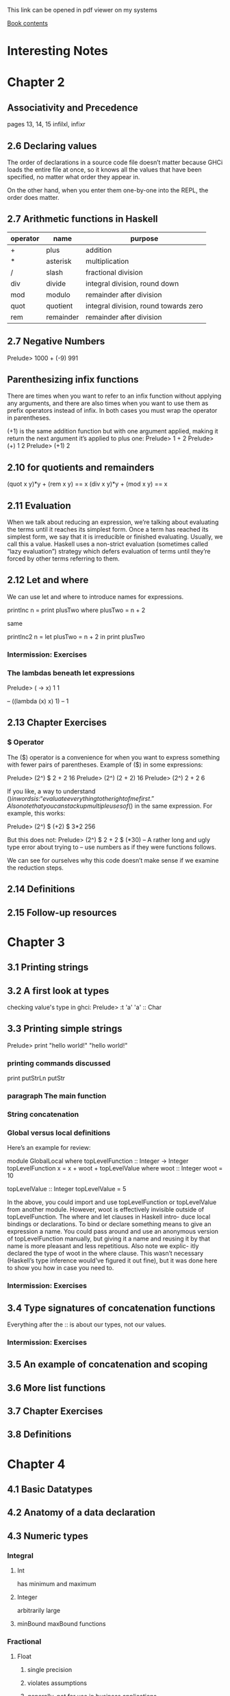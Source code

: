 This link can be opened in pdf viewer on my systems

[[pdf:/home/jacek/Documents/Manuals/Haskell/haskell-programming-0.12.0-screen.pdf#3][Book contents]]


* Interesting Notes

* Chapter 2
** Associativity and Precedence
pages 13, 14, 15
infilxl, infixr

** 2.6 Declaring values
The order of declarations in a source code file doesn’t matter because GHCi
loads the entire file at once, so it knows all the values that have been
specified, no matter what order they appear in.

On the other hand, when
you enter them one-by-one into the REPL, the order does matter.

** 2.7 Arithmetic functions in Haskell

| operator | name      | purpose                               |
|----------+-----------+---------------------------------------|
| +        | plus      | addition                              |
| *        | asterisk  | multiplication                        |
| /        | slash     | fractional division                   |
| div      | divide    | integral division, round down         |
| mod      | modulo    | remainder after division              |
| quot     | quotient  | integral division, round towards zero |
| rem      | remainder | remainder after division              |

** 2.7 Negative Numbers
Prelude> 1000 + (-9)
991

** Parenthesizing infix functions
There are times when you want to refer to an infix function without applying
any arguments, and there are also times when you want to use them as
prefix operators instead of infix. In both cases you must wrap the operator
in parentheses.

(+1) is the same addition function but with one argument applied, making
it return the next argument it’s applied to plus one:
Prelude> 1 + 2
Prelude> (+) 1 2
Prelude> (+1) 2

** 2.10 for quotients and remainders
(quot x y)*y + (rem x y) == x
(div x y)*y + (mod x y) == x

** 2.11 Evaluation
When we talk about reducing an expression, we’re talking about evaluating
the terms until it reaches its simplest form. Once a term has reached its
simplest form, we say that it is irreducible or finished evaluating. Usually,
we call this a value. Haskell uses a non-strict evaluation (sometimes called
“lazy evaluation”) strategy which defers evaluation of terms until they’re
forced by other terms referring to them.

** 2.12 Let and where
We can use let and where to introduce names for expressions.

printInc n = print plusTwo
where plusTwo = n + 2

same

printInc2 n = let plusTwo = n + 2
in print plusTwo

*** Intermission: Exercises

*** The lambdas beneath let expressions
Prelude> (\x -> x) 1
1

-- ((lambda (x) x) 1)
-- 1

** 2.13 Chapter Exercises
*** $ Operator
The ($) operator
is a convenience for when you want to express something with fewer pairs
of parentheses.
Example of ($) in some expressions:

Prelude> (2^) $ 2 + 2
16
Prelude> (2^) (2 + 2)
16
Prelude> (2^) 2 + 2
6

If you like, a way to understand ($) in words is: “evaluate everything to
the right of me first.”
Also note that you can stack up multiple uses of ($) in the same expression.
For example, this works:

Prelude> (2^) $ (+2) $ 3*2
256

But this does not:
Prelude> (2^) $ 2 + 2 $ (*30)
-- A rather long and ugly type error about trying to
-- use numbers as if they were functions follows.

We can see for ourselves why this code doesn’t make sense if we examine
the reduction steps.

** 2.14 Definitions
** 2.15 Follow-up resources


* Chapter 3
** 3.1 Printing strings
** 3.2 A first look at types


checking value's type in ghci:
Prelude> :t 'a'
'a' :: Char

** 3.3 Printing simple strings

Prelude> print "hello world!"
"hello world!"

*** printing commands discussed
print
putStrLn
putStr

*** paragraph The main function
*** String concatenation
*** Global versus local definitions
Here’s an example for review:

module GlobalLocal where
topLevelFunction :: Integer -> Integer
topLevelFunction x = x + woot + topLevelValue
where woot :: Integer
woot = 10

topLevelValue :: Integer
topLevelValue = 5

In the above, you could import and use topLevelFunction or
topLevelValue from another module. However, woot is effectively invisible
outside of topLevelFunction. The where and let clauses in Haskell intro-
duce local bindings or declarations. To bind or declare something means to
give an expression a name. You could pass around and use an anonymous
version of topLevelFunction manually, but giving it a name and reusing
it by that name is more pleasant and less repetitious. Also note we explic-
itly declared the type of woot in the where clause. This wasn’t necessary
(Haskell’s type inference would’ve figured it out fine), but it was done here
to show you how in case you need to.

*** Intermission: Exercises

** 3.4 Type signatures of concatenation functions
Everything after the :: is about our types, not our values.
*** Intermission: Exercises
** 3.5 An example of concatenation and scoping
** 3.6 More list functions
** 3.7 Chapter Exercises
** 3.8 Definitions

* Chapter 4
** 4.1 Basic Datatypes
** 4.2 Anatomy of a data declaration
** 4.3 Numeric types

*** Integral
**** Int
has minimum and maximum
**** Integer
arbitrarily large

**** minBound maxBound functions
*** Fractional
**** Float
***** single precision
***** violates assumptions
***** generally, not for use in business applications

**** Double
***** twice as many bits as Float

**** Rational
***** arbitrarily precise
***** not as efficient as Scientific

**** Scientific
***** space efficient
***** almost arbitrary precision
***** exponent as Int
****** potential, though unlikely maximum limit

*** all are instances of typeclass Num
*** typeclasses add functionality to types
**** Num tepeclass provides + - * and other operators
**** any type that is instance of Num can be used with those operators
*** typeclass constraint =>
**** (/) :: Fractional a => a -> a -> a
**** The notation Fractional a => denotes a typeclass constraint
This type information is telling us that whatever type of number a turns
out to be, it must be a type that has an instance of the Fractional typeclass.

So (+) and other functions
from the Num typeclass can be used with Fractional numbers, but functions
from the Fractional typeclass cannot be used with all instances of Num


** 4.4 Comparing values

** 4.5 Tuples

** 4.6 Lists

** 4.7 Exercises
*** exercises 2 and 3 on page 143 do not make sense
made sense on page 149
** 4.8 Definitions
** 4.9 Answers
* Chapter 5
** 5.1 Types
** 5.2 What are types
** 5.3 Querying and Reading Types
** 5.4 Typeclass-constrained variables
** 5.5 Currying
*** my Haskell clarification notes

-- p161

As stated earlier, arguments (plural) is a shorthand for the truth in Haskell.
All functions in Haskell take one argument and return one result.

-- p162

(+) :: Num a => a -> a -> a
      /    1   /   2   / 3 /

1. Typeclass constraint saying that a must have an instance of Num.

2. The boundaries of 2 demarcate what you might call the two “arguments” to
the function (+), but really, all functions in Haskell take one argument and
return one result.

This is because functions in Haskell are nested like
Matryoshka dolls in order to accept “multiple” arguments. The nesting is more
apparent when one realizes that (->) is the type constructor for functions and
that a -> a -> a represents successive function applications, each taking one
argument and returning one result. The difference is that the function at the
outermost layer is actually returning another function that accepts the next
argument. This is called currying.

3. The result type for this function.

-- p163

You can nest more lambdas than two, of course, but the process
is the same: one argument, one result, even though that result may be a
function awaiting application to another argument.

--

Let’s kick around currying a bit to see what it does for us:

addStuff :: Integer -> Integer -> Integer
addStuff a b = a + b + 5

So, addStuff appears to take two Integer arguments and return an Integer
result. But after loading that in GHCi we see that it is taking one argument
and returning a function that takes one argument and returns one result:

-- p 164

The ability to apply only some of a function’s arguments is described as
partial application. This lets us reuse addStuff and create a new function
from it with one of the arguments applied.

When one considers that (->) is a type constructor and associates to the
right, this becomes more clear.

addStuff :: Integer -> Integer -> Integer
-- but with explicit parenthesization
addStuff :: Integer -> (Integer -> Integer)

The way you can read the explicitly parenthesized type for addStuff is, “I
take an Integer argument and return a function that takes an Integer and
returns an Integer”. You saw this in action when we partially applied the
addStuff function above.

*** Binding variables to types

-- p164
Let’s next look at an example of the effect that binding arguments has on
types. We will declare a function with a number of arguments that share
the same type, but don’t get used:

-- p165
funcIgnoresArgs :: a -> a -> a -> String
funcIgnoresArgs x y z = "Blah"
Then we load this and apply the first argument in a few different ways to
see what happens:
Prelude> :t funcIgnoresArgs

--
The function a
-> a -> a -> String is only conceptually, but not actually one function.
Technically it’s 3 functions nested one inside another. We could read it as a
-> (a -> (a -> String)). One way to know how many function objects
there are is by their type constructors, and (->) is the type constructor for
functions.

Let’s run this same function through some drills to see what is
meant.
-- `undefined' can pretend to be any type
-- put differently, inhabits all types
Prelude> :t undefined
undefined :: t
Prelude> let u = undefined
Prelude> :t funcIgnoresArgs u
funcIgnoresArgs undefined :: a -> a -> String
Prelude> :t funcIgnoresArgs u u
funcIgnoresArgs u u :: a -> String
Prelude> :t funcIgnoresArgs u u u
funcIgnoresArgs u u u :: String
Prelude> funcIgnoresArgs u u u
"Blah"CHAPTER 5.

*** Manual currying and Uncurry
Haskell is curried by default, but you can uncurry functions. “Uncurrying”
means un-nesting the functions and replacing the two functions with a tuple
of two values (these would be the two values you want to use as arguments).

-- p168
examples on page 168

This means functions
that seem to accept multiple arguments such as with a -> a -> a -> a
are really higher-order functions: they yield more function values as each
argument is applied until there are no more (->) type constructors and it
terminates in a non-function value.

*** Intermission: Exercises

** 5.6 Polymorphism

*** Polymorphic constants
fromIntegral

** 5.7 Type inference
Haskell will infer the most generally applicable (polymorphic) type that
is still correct.

As you mature as a Haskell programmer, you’ll find this is principally useful
for when you’re still figuring out new code rather than for code that is “done”.
Once your program is “done,” you will certainly know the types of all the
functions, and it’s considered good practice to explicitly declare them.

*** Intermission: Exercises

** 5.8 Asserting types for declarations


-- normal code type declaration:
-- declaration of triple's type
triple :: Integer -> Integer
-- declaration of the function
triple x = x * 3

-- where type declaration:
It is possible, though uncommon, to declare types locally with let and
where clauses. Here’s an example of assigning a type within a where clause:
  triple x = tripleItYo x
    where tripleItYo :: Integer -> Integer
      tripleItYo y = y * 3

** 5.9 Chapter Exercises
** 5.10 Definitions
*Chapter 6 - Stuck
** 6.1 Typeclasses
Eq, Num, Ord, Enum, Show
** 6.2 What are typeclasses?
Typeclasses and types in Haskell are, in a sense, opposites. Where a declara-
tion of a type defines how that type in particular is created, a declaration of
a typeclass defines how a set of types are *consumed* or used in computations.

Simply put, typeclasses allow us to generalize over a set of types in order to
define and execute a standard set of features for those types. For example,
the ability to test values for equality is useful, and we’d want to be able to
use that function for data of various types. In fact, we can test any data
that has a type that implements the typeclass known as Eq for equality. We
do not need separate equality functions for each different type of data; as
long as our datatype implements, or instantiates, the Eq typeclass, we can
use the standard functions.
** 6.3 Back to Bool
** 6.4 Eq
** 6.5 Num
** 6.6 Type-defaulting typeclasses
Using the type assignment operator :: we can assign a more specific
type and circumvent the default to Double:
Prelude> 1 / 2 :: Float
0.5
Prelude> 1 / 2 :: Double
0.5
Prelude> 1 / 2 :: Rational
1 % 2

some gap

The “Expected type” and the “Actual type” don’t match, and the actual
type is more concrete than the expected type. Types can be made
more specific, but not more general or polymorphic.

** 6.7 Ord
** 6.8 Enum
** 6.9 Show
Show is a typeclass that provides for the creating of human-readable
string representations of structured data. GHCi uses Show to create
String values it can print in the terminal.

Show is not a serialization format. Serialization is how data is rendered
to a textual or binary format for persistence or communicating with
other computers over a network. An example of persistence would
be saving data to a file on disk. Show is not suitable for any of these
purposes; it’s expressly for human readability.

*** Printing and side effects

empty tuple result of IO action

there. The simplest way to think about the difference between a value
with a typical type like String and the same type but from IO such
as with IO String is that IO actions are formulas. When you have
a value of type IO String it’s more of a means of producing a String,
which may require performing side effects along the way before you
get your String value.

*** Working with Show

Prelude> data Mood = Blah deriving Show

*** Typeclass deriving

Typeclass instances we can magically derive are
Eq , Ord , Enum , Bounded , Read , and Show , though there are some con-
straints on deriving some of these. Deriving means you don’t have to
manually write instances of these typeclasses for each new datatype
you create. We’ll address this a bit more in the chapter on Algebraic
Datatypes.

** 6.10 Read

Read takes strings and turns them into things.
Like Show, it’s not a serialization format. So, what’s the problem? We
gave that dire warning against using Read earlier in the chapter, but
this doesn’t seem like a big deal, right?
The problem is in the String type. A String is a list, which could be
empty in some cases, or stretch on to infinity in other cases.

** 6.11 Instances are dispatched by type

We’ve said a few times, without explaining it, that typeclasses are
dispatched by type, but it’s an important thing to understand. Type-
classes are defined by the set of operations and values all instances will
provide. The typeclass instances are unique pairings of the typeclass
an instance is being defined for and the type it’s for.

** 6.12 Writing typeclass instances - Stuck

*** definition of trivial
with numbered explanation

Partial functions — not so strange danger
We need to take care to avoid partial functions in general in Haskell,
but this must be especially kept in mind when we have a type with
multiple “cases” such as DayOf Week.

Runtime Exception!!!

Well, that sucks. We definitely didn’t start learning Haskell because
we wanted stuff to blow up at runtime. So what gives?
The good news is there is something you can do to get more help
from GHC on this. If we turn all warnings on with the Wall flag in
our REPL or in our build configuration (such as with Cabal — more
on that later), then GHC will let us know when we’re not handling all cases


all warnings in REPL
Prelude> :set -Wall

*** Intermission: Exercises - Stuck

** 6.13 Gimme more operations
We’ll start by looking at some examples of times when we need to
change our types because they’re more general than our terms allow:

add :: a -> a -> a
add x y = x + y

If you load it up, you’ll get the following error:
No instance for (Num a) arising from a use of ‘+’
Possible fix:
add (Num a) to the context of
the type signature for add :: a -> a -> a

Why? Because our function can’t accept a
value of strictly any type. We need something that has an instance of
Num because the (+) function comes from Num:

add :: Num a => a -> a -> a
add x y = x + y

With the constraint added to the type, it works fine!

*** multiple constraints

Num doesn’t imply Ord. Given that, we have to add another
constraint which is what GHC told us to do:

addWeird :: (Ord a, Num a) => a -> a -> a
addWeird x y =
  if x > 1
  then x + y
  else x

Now this should typecheck

*** Ord implies Eq

*** Concrete types imply all the typeclasses they provide

** 6.14 Chapter Exercises

*** Does it typecheck?

*** Type-Kwon-Do

** 6.15 Chapter Definitions

** 6.16 Typeclass inheritance, partial

** 6.17 Follow-up resources

* Chapter 7
** 7.1 Make it func-y

** 7.2 Arguments and parameters

** 7.3 Anonymous functions
calling lambda with arguments in Prelude

correct
Prelude> (\x -> x * 3) 1
3

wrong - no brackets
Prelude> \x -> x * 3 1
error message goes here

** Intermission: Exercises

** 7.4 Pattern matching

*** Prelude entering several lines as one expression piece
Prelude> :
*Main | let isItTwo :: Integer -> Bool
*Main |   isItTwo 2 = True
*Main |   isItTwo _ = False
*Main | :}

*** Handling all the cases
**** overlapping cases
***** form most to least specific
***** problem with underscore case first
***** non exhaustive pattern
***** prelude set all warnings
Prelude> :set -Wall
*** Pattern matching against all constructors
*** Intermission: Exercises
** 7.5 Case expressions
*** Intermission: Exercises
** 7.6 Higher-order functions
*** Intermission: Exercises
** 7.7 Guards
*** Writing guard blocks
**** if-then-else version
#+BEGIN_SRC haskell
myAbs :: Integer -> Integer
myAbs x = if x < 0 then (-x) else x
#+END_SRC
**** guards block version
#+BEGIN_SRC haskell
myAbs :: Integer -> Integer
myAbs x
   | x < 0     = (-x)
   | otherwise = x
#+END_SRC
**** order of evaluation
Guards always evaluate sequentially, so your guards should be
ordered from the case that is most restrictive to the case that is least
restrictive.
**** otherwise
It is important to note
that GHCi cannot always tell you when you haven’t accounted for all
possible cases, and it can be very difficult to reason about it, so it is
wise to use otherwise in your final guard.

*** Intermission: Exercises

** 7.8 Function composition

*** type signature
Then with the addition of one set of parentheses:
#+BEGIN_SRC haskell
(.) :: (b -> c) -> (a -> b) -> (a -> c)
--        [1]         [2]         [3]
#+END_SRC
In English:
1. given a function b to c
2. given a function a to b
3. return a function a to c

*** description
(f . g) x = f (g x)

This composition operator, (.) , takes two functions here, named
f and g . The f function corresponds to the (b -> c) in the type
signature, while the g function corresponds to the (a -> b) . The g
function is applied to the (polymorphic) x argument. The result of
that application then passes to the f function as its argument. The f
function is in turn applied to that argument and evaluated to reach
the final result.

*** dollar $ operator
You may be wondering why we need the $ operator. You might re-
member way back when we talked about the precedence of various
operators that we said that operator has a lower precedence than
an ordinary function call (white space, usually). Ordinary function
application has a precedence of 10 (out of 10). The composition op-
erator has a precedence of 9. If we left white space as our function
application, this would be evaluated like this:

negate . sum [1, 2, 3, 4, 5]
-- equivalent bracket version, without dot notation for composition
negate (sum [1, 2, 3, 4, 5])
negate . 15

In other words, we’d be trying to pass a numeric value where our
composition operator needs a function. By using the $ we signal that
application to the arguments should happen after the functions are
already composed.

We can also parenthesize it instead of using the $ operator. In that
case, it looks like this:

Prelude> (negate . sum) [1, 2, 3, 4, 5]
-15

** 7.9 Pointfree style

*** explanation
Pointfree refers to a style of composing functions without specifying
their arguments.
** 7.10 Demonstrating composition
** 7.11 Chapter Exercises
** 7.12 Chapter Definitions
*** currying
f a b = a + b
-- is equivalent to
f = \a -> (\b -> a + b)
*** Bottom
*** Poitfree
** 7.13 Follow-up resources
* Chapter 8
** 8.1 Recursion
** 8.2 Factorial
*** Another way to look at recursion
*** Intermission: Exercise
** 8.3 Bottom
The two main varieties of bottom are
computations that failed with an error or
those that failed to terminate.

*** an example
Prelude> let x = x in x
 Exception: <<loo
Prelude>

Here GHCi detected that let x = x in x was never going to return
and short-circuited the never-ending computation. This is an example
of bottom because it was never going to return a result.

*** partial vs total
A partial function is one which does not handle all of its inputs. A
total function is one that does. How do we make our f into a total
function?
One way is with the use of the datatype Maybe .

** 8.4 Fibonacci numbers
** 8.5 Integral division from scratch
Here we used a common Haskell idiom called a go function. This
allows us to define a function via a where clause that can accept more
arguments than the top-level function dividedBy does. In this case,
the top-level function takes two arguments, num and denom , but we
need a third argument in order to keep track of how many times
we do the subtraction.
** 8.6 Chapter Exercises
*** Review currying
*** Recursion
*** Fixing dividedBy
*** McCarthy 91 function
** 8.7 Definitions
* Chapter 9
** 9.1 Lists
** 9.2 The list datatype
data [] a = [] | a : [a]
the colon ':' is an infix equivalent of (cons a [a])
** 9.3 Pattern matching on lists
We know we can pattern match on data constructors, and the data
constructors for lists are no exceptions. Here we match on the first
argument to the infix (:) constructor, ignoring the rest of the list,
and return that value:

Prelude> let myHead (x : _) = x
Prelude> :t myHead
myHead :: [t] -> t
Prelude> myHead [1, 2, 3]
1

We can do the opposite as well:
Prelude> let myTail (_ : xs) = xs
Prelude> :t myTail
myTail :: [t] -> [t]
Prelude> myTail [1, 2, 3]
[2,3]

We do need to be careful with functions like these. They have refutable patterns
and no fallback – if we try to pass them an empty list as an argument,
they can’t pattern match:

Prelude> myHead []
 Exception:
Non-exhaustive patterns in function myHead

*** Using Maybe

safeTail        :: [a] -> Maybe [a]
safeTail []     = Nothing
safeTail (x:[]) = Nothing
safeTail (_:xs) = Just xs

We’ve made the second base case safeTail (x:[]) = Nothing to reflect
the fact that if your list has only one value inside it, it doesn’t have a
tail – it only has a head.

** 9.4 List's syntactic sugar

Prelude> [ 1, 2, 3 ] ++ [ 4 ]
[1, 2, 3, 4]

is equivalent to un-sugared

Prelude> (1 : 2 : 3 : []) ++ 4 : []
[1,2,3,4]

** 9.5 Using ranges to construct lists

Prelude> [1..10]
[1,2,3,4,5,6,7,8,9,10]

equivalent to

Prelude> enumFromTo 1 10
[1,2,3,4,5,6,7,8,9,10]

or

Prelude> [1,3..10]
[1,3,5,7,9]

Prelude> enumFromThenTo 1 3 10
[1,3,5,7,9]


All of these functions require that the type being “ranged” have an
instance of the Enum typeclass

*** Exercise

** 9.6 Extracting portions of lists
*** Intermission: Exercises

** 9.7 List comprehensions

*** description
generate a new list
from a list or lists

*** origin
they come from set comprehensions in mathematics

*** example
?   1 2       3
[ x^2 | x <- [1..10]]
**** 1. the output function
that will apply to the members of the list
**** 2. pipe
separation of output and input
**** 3. generator list
a generator list [1..10] and a variable x that represents the elements that
will be drawn from the list.
*** Adding predicates
optional predicates can limit the elements drawn from the generator list
**** example
same like above example but this time we ignore odd numbers
[ x^2 | x <- [1..10], rem x 2 ==0 ]

*** multiple generators
[ x^y | x <- [1..5], y <- [2, 3] ]

*** multiple generators with predicate
[ x^y | x <- [1..5], y <- [2, 3], x^y < 200 ]

*** like a loop within loop
[(x,y) | x <- [1,2,3], y <- ['a', 'b']]
=> [(1,'a'),(1,'b'),(2,'a'),(2,'b'),(3,'a'),(3,'b')]

*** Intermission: Exercises
*** List comprehensions with  Strings
**** elements
** 9.8 Spines and non-strict evaluation
*** problem
The problem with the 1 : (2 : (3 : [])) representation we used
earlier is that it makes it seem like the value 1 exists “before” the cons
(:) cell that contains it, but actually, the cons cells contain the values.
*** explanation
Because of this and the way non-strict evaluation works, you can
evaluate cons cells independently of what they contain. It is possible
to evaluate just the spine of the list without evaluating individual
values. It is also possible to evaluate only part of the spine of a list and
not the rest of it.
*** sprint
quirks on page 309
*** mySum
** 9.9 Transforming lists of values
*** map and fmap
*** performance mantra
lazy in the spine strict in the leaves
*** Intermission: Exercises
** 9.10 Filtering lists of values
#+BEGIN_EXAMPLE
Prelude> filter even [1..10]
[2,4,6,8,10]
#+END_EXAMPLE
** 9.11 Zipping lists
#+BEGIN_EXAMPLE
Prelude> zip [1, 2, 3] [4, 5, 6]
[(1,4),(2,5),(3,6)]
#+END_EXAMPLE

#+BEGIN_EXAMPLE
Prelude> zipWith (+) [1, 2, 3] [10, 11, 12]
[11,13,15]
#+END_EXAMPLE
** 9.12 Chapter Exercises

* Chapter 10
** 10.1 Folds
** 10.2 Bringing you into the fold
** 10.3 Recursive patterns
*** structural similarity

#+BEGIN_SRC haskell
sum :: [Integer] -> Integer
sum [] = 0
sum (x:xs) = x + sum xs
#+END_SRC

#+BEGIN_SRC haskell
length :: [a] -> Integer
length [] = 0
length (_:xs) = 1 + length xs
#+END_SRC
** 10.4 Fold right
We call foldr the “right fold” because the fold is right associative;
The similarities between this and the recursive patterns we saw above
should be clear.
*** How foldr evaluates
**** trick showing how it works
We can also use a trick popularized by some helpful users in the
Haskell IRC community to see how the fold associates. 2
#+BEGIN_EXAMPLE
Prelude> let xs = map show [1..5]
Prelude> :{
*Prelude| foldr (\x y -> concat ["(",x,"+",y,")"])
*Prelude|        "0" xs
*Prelude| :}
"(1+(2+(3+(4+(5+0)))))"
#+END_EXAMPLE
**** two stages
***** traversal
recurses over spine, all folds do it in the same direction
***** folding
****** lazy
** 10.5 Fold left
*** Associativity and folding
*** Intermission exercises
*** Unconditional spine recursion
for performance reasons foldl usually not appropriate for infinite lists, or
long lists, because it has to evaluate spine before evaluating the cells
foldl' being strict is good replacement

** 10.6 How to write fold functions
*** start value
*** arguments
*** Intermission: Exercises
** 10.7 Folding and evaluation
** 10.8 Summary
*** foldr
+ associates to the right
+ works with infinite lists
+ good choice for transformation of data structures
*** foldl
+ self calls through the list to the end and then goes back producing values
+ associates to the right
+ nearly useless - replace it with foldl'
** 10.9 Scans
** 10.10 Chapter Exercises
** 10.11 Definitions
** 10.12 Follow-up resources
* Chapter 11
** 11.1 Algebraic datatypes
This chapter’s purpose is ultimately to explain how to construct your
own datatypes in Haskell. Writing your own datatypes can help
you leverage some of Haskell’s most powerful features — pattern
matching, type checking, and inference — in a way that makes your
code more concise and safer.
*** a type
can be thought as an enumeration of constructors
*** haskell types
**** sum types
**** product types
**** product with record syntax types
**** type aliases
**** newtype
*** we will explain i this chapter
**** explain the algebra
**** analyse the construction of data constructors
**** tell when and how write your own datatypes
**** clarify use of type synonyms and *newtype*
**** introduce kinds
** 11.2 Data declarations review

*** to structure and describe the data
**** we often create datatypes
***** help analyse problem
***** focus on modelling domain
****** before implementation
***** make code more readable

*** review of datatypes

**** without arguments
#+BEGIN_EXAMPLE
data Bool = False | True
#+END_EXAMPLE
***** data - keyword
***** Bool - type constructor w/o arguments
***** = - divider
***** False - data constructor w/o arguments
***** '|' = in sum type it divides possible values
***** True - type constructor w/o arguments

**** with arguments
#+BEGIN_EXAMPLE
data [] a = [ ] | a : [a]
#+END_EXAMPLE
***** [] a - data constructor for an empty list
***** [] - data constructor for empty list
***** a : [a] - data constructor with 2 arguments: a & [a]

**** data declaration define entire type
***** enumeration of constructors with 0+ arguments
**** Haskell types
***** sum type
has 1+ data constructor
***** product type
constructors take 1+ parameter

** 11.3 Data and type constructors

*** Haskell constructors
Define means of creating a type or a value
**** data
***** used only on type level
****** type signatures
****** typeclass declarations
****** typeclass instances
***** construct values
****** type level
****** can access at runtime

**** type
***** static
***** resolve at compile time

**** Kinds of constructors
***** constants
****** take no arguments
****** store fixed
- type
- amount of data
Example of Bool type
***** regular constructors
****** can take parameters
****** must be applied to become
******* type or
******* value

****** Evample
#+BEGIN_SRC haskell
  data Trivial = Trivial'
  --     [1]      [2]
  data UnaryTypeCon a = UnaryValueCon a
  --       [3]              [4]
#+END_SRC

1. type constructor of constant type
2. data constructor of constant value
3. type constructor awaiting a type constant to be applied to
4. data constructor awaiting a value to be applied to

****** continued
Each of these datatypes only enumerates one data constructor.

** 11.04 Type constructors and kinds

*** list datatype
#+BEGIN_SRC haskell
data [] a = [] | a : [a]
#+END_SRC

*** kinds
**** are
types of types
**** represented with asterix ~*~
- fully applied ~*~
- awaiting application ~* -> *~
**** kind signatures
#+BEGIN_EXAMPLE
Prelude> :k Bool
Bool :: *
Prelude> :k [Int]
[Int] :: *
Prelude> :k []   -- [] has to be applied to be fully realised
[] :: * -> *     -- example of type constructor
#+END_EXAMPLE

** 11.5 Data constructors and values

*** distinctions
**** types
***** type constants
***** type constructors
**** values
***** constant values
***** data constructors

**** example
#+BEGIN_SRC haskell
  data PugType = PugData
  --   [1]       [2]
  data HuskyType a = HuskyData
  --   [3]           [4]
  data DogueDeBordeaux doge = DogueDeBordeaux doge
  --   [5]                    [6]
#+END_SRC

1. PugType is the type constructor
2. PugData is the only data constructor for the type of PugType, it's constant
3. HuskyType is a type constructor with one parametrically polymorphic argument
4. phantom data constructor, HuskyData is constant
5. DogueDeBordeaux is a type constructor, we can use doge argument instead of traditional a
6. Data constructor. It has the same name as type constructor, but it is not the same thing.
Type argument doge also occurs in the data constructor. They are the same type variable.
- must be applied before becomes concrete value

#+BEGIN_EXAMPLE
Prelude> :t DogueDeBordeaux
#+END_EXAMPLE
We can query type of the data constructor value

**** function signatures
#+BEGIN_SRC haskell
myHusky :: HuskyType a
myHusky = HuskyData
#+END_SRC
in function signature we use type constructors
in function body we use data constructors

** 11.6 What's type and what's data?
*** Types
**** static
**** resolve at compile time
***** inference
***** declarations
**** define possible values
**** lost before runtime
*** Data
**** work on runtime

| type constructors | compile time     |
|-------------------+------------------|
|                   | phase separation |
|-------------------+------------------|
| data constructors | runtime          |

*** Type Constructors
**** Begin with capital
*** Data Constructors
**** Begin with capital
**** usually generated by declaration
**** when have arguments
***** they refer to other types
**** hence not everything referred by datatype
***** generated by the datatype itself
**** those arguments
***** types
***** NOT values

*** Exercises: Vehicles

** 11.7 Data constructor arities
** 11.8 What makes datatype algebraic?

** 11.9 newtype
** 11.10 Sum types
** 11.11 Product types
*** 2 or more arguments to data constructor
*** tuple is an anonymous product
*** record syntax

** 11.12 Normal form

** 11.13 Constructing and deconstructing values

*** Sum and Product

*** Constructing values

*** Exercise: Programmers

** 11.14 Function type is exponential
** 11.16 Lists are polymorphic
** 11.17 Binary Tree
** 11.18 Chapter Exercises
* Chapter 12
** 12.1 Signalling adversity
** 12.2 How I learned to stop worrying and love Nothing
** 12.3 Bleating either
** 12.4 Kinds, a thousand stars in your types
*** type constant
no arguments, already a type
*** type constructor
needs an argument to become a type
*** lifted and unlifted types
*** asterisks and hashes
~* lifted type~
represented by a pointer
~# unlifted type~
can not be inhabited at the bottom
native machine types
raw pointers
*** data constructors are functions
**** chance of macros?
** 12.5 Chapter Exercises
* Chapter 13
** 13.1 Modules
** 13.2 Making packages with Stack
Package hs many modules.
** 13.3 Working with a basic project
*** git repo
https://github.com/haskellbook/hello.
*** Building the project
**** stack commands
+ stack build
+ stack ghci
+ stack exec
*** Executable stanzas in Cabal files
**** stanzas in a cabal file
** 13.04 Making our project a library
** 13.5 Module exports
*** no exports specified
**** all top-level bindings exported
*** export list present but empty
**** nothing exported
*** Exposing modules
** 13.6 More on importing modules
*** first part
**** import order irrelevant
**** command to see functions in a module
~:browse~
**** importing only selected functions
*** Qualified imports
**** avoid function name clashes
**** syntax for qualified imports
***** function call
***** type signatures
**** Prelude prompt
*** Intermission: Check your understanding
** 13.7 Making our program interactive
*** do syntax
We use do inside functions that return IO in order to sequence side effects in
a convenient syntax.
**** explanation of binding
We have to use <- to bind over the IO to get the string that we want to pass to
sayHello

*** Adding a prompt
**** use of hSetBuffering
print immediately

** 13.8 do syntax and IO
main must always have the type IO
*** return
Various remarks about using return to put value into IO
** 13.9 Hangman game
** 13.10 Step One: Importing modules
** 13.11 Step two Generating a word list
** 13.12 Step Three: Making a puzzle
*** defining the datatype
We need to define a datatype for the puzzle.
#+BEGIN_SRC haskell
  data Puzzle = Puzzle String [Maybe Char] [Char]
  --                   1             2      3
#+END_SRC
It will hold the following
1. the word we a trying to guess
2. the characters discovered so far
3. the guessed letters

*** defining the instance of typeclass Show
We need an instance of typeclass Show for our datatype. So we can print the data
represented by datatype.

Note that the arguments to Show match with our datatype definition.
#+BEGIN_SRC haskell
  instance Show Puzzle where
    show (Puzzle _ discovered guessed) =
      (intersperse ' ' $ fmap renderedPuzzleChar discovered)
      ++ " Guessed so far " ++ guessed
#+END_SRC

*** implementation

**** fresh puzzle

**** char in word

**** already guessed

**** rendered  puzzle char

**** filled in character

**** game over

**** game win

**** run game

**** main function

** 13.13 Adding a newtype
Modification of the puzzle from section 13.12 with use of newtype

** 13.14 Chapter exercises

* Chapter 14

** 14.1 Testing
** 14.2 A quick tour of testing for the uninitiated
*** QuickCheck property tests
**** test edge cases
**** random data
**** relies on the type system
**** checks if the code satisfies the laws

** 14.3 Conventional testing
repo in ~/Programming/Haskell/addition

** 14.4 Enter QuickCheck
*** examples
**** property
**** sample
***** random
***** arbitrary
****** element probability
**** choose
**** elements
**** GenTuple
generating sample values

*** Using QuickCheck without Hspec
failing example
** 14.5 Morse code
*** Turning words into code
*** Make sure it's all working
** 14.6 Kicking around QuickCheck
*** Greater than the sum of its parts
** 14.7 Chapter Exercises
* Chapter 15
** 15.1 Monoids and semigroups
*** interesting comments about Haskell and Mathematics
One of the finer points of the Haskell community has been its propen-
sity for recognizing abstract patterns in code which have well-defined,
lawful representations in mathematics. A word frequently used to
describe these abstractions is algebra, by which we mean one or more
operations and the set they operate over. By set, we mean the type they
operate over.

** 15.2 What we talk about when we talk about algebras
In Haskell, these algebras can be implemented with typeclasses;
the typeclasses define the set of operations. When we talk about
operations over a set, the set is the type the operations are for. The
instance defines how each operation will perform for a given type
or set. One of those algebras we use in Haskell is Monoid.

** 15.3 Monoid
A monoid is a binary associative operation with an identity.

A function that takes two arguments whose order does not matter and will always
return one of the arguments unchanged. (add 1 0) => 1

Monoid is the typeclass that generalises these laws across types.

** 15.4 How Monoid is defined in Haskell

** 15.5 Examples of using Monoid

** 15.6

** 15.7 Why bother?
In distributed processing computing in different order will not matter.

** 15.8 Laws

** 15.9 Different instance, same representation
** 15.10 Reusing algebras by asking for algebras
** 15.11 Madness
** 15.12
** 15.13 Semigroup
* Chapter 16
** 16.1 Functor
*** 16.5 Functor Laws
*** 16.8 Transforming the unapplied argument
* Chapter 17
** 17.1 Applicative
In the previous chapters, we’ve seen two common algebras that are
used as typeclasses in Haskell. Monoid gives us a means of mashing
two values of the same type together. Functor, on the other hand,
is for function application over some structure we don’t want to
have to think about. Monoid’s core operation, mappend smashes the
structures together — when you mappend two lists, they become one
list, so the structures themselves have been joined. However, the
core operation of Functor, fmap applies a function to a value that is
within some structure while leaving that structure unaltered.

Applicative is a monoidal functor.

** 17.2 Defining Applicative

** 17.3 Functor vs. Applicative

** 17.4 Applicative functors are monoidal functors

** 17.5 Applicative in use

** 17.7 You knew this was coming

* Chapter 18

** 18.1 Monad
Monads are applicative functors, but they have something special
about them that makes them different from and more powerful than
either <*> or fmap alone.

** 18.2 Sorry --- Monad is not a burrito
A functor maps a function over some structure; an applicative maps
a function that is contained in some structure over some other struc-
ture and then combines the two layers of structure like mappend.
So you can think of monads as just another way of applying func-
tions over structure, with a couple of additional features.

*** Applicative m

Whenever you’ve implemented an instance of Monad for a type
you necessarily have an Applicative and a Functor as well.

*** Core operations

The Monad typeclass defines three core operations, although you only
need to define >>= for a minimally complete Monad instance. Let’s
look at all three:

(>>=) :: m a -> (a -> m b) -> m b
(>>) :: m a -> m b -> m b
return :: a -> m a

We can dispense with the last of those, return, pretty easily: it’s just
the same as pure. All it does is take a value and return it inside your
structure, whether that structure is a list or Just or IO. We talked about
it a bit, and used it, back in the Modules chapter, and we covered pure
in the Applicative chapter, so there isn’t much else to say about it.

The next operator, >> doesn’t have an official English-language
name, but we like to call it Mr. Pointy. Some people do refer to it as
the sequencing operator, which we must admit is more informative
than Mr. Pointy. Basically Mr. Pointy sequences two actions while
discarding any resulting value of the first action. Applicative has
a similar operator as well, although we didn’t talk about it in that
chapter. We will see examples of this operator in the upcoming
section on do syntax.

Finally, the big bind! The >>= operator is called bind and is

*** The novel part of Monad

Conventionally when we use monads, we use the bind function, >>=.
Sometimes we use it directly, sometimes indirectly via do syntax.

We already saw that it’s not return; that’s just another name for
pure from Applicative.

We also noted (and will see more clearly soon) that it also isn’t >>
which has a counterpart in Applicative.

The type of concat, fully generalized:

concat :: Foldable t => t [a] -> [a]

-- we can assert a less general type for our purposes here

concat :: [[[[a]]]] -> [a]

Monad, in a sense, is a generalization of concat! The unique part of
Monad is the following function:

import Control.Monad (join)
join :: Monad m => m (m a) -> m a

-- compare concat :: [[[[a]]]] -> [a]

It’s also somewhat novel that we can inject more structure via our
function application, where applicatives and fmaps have to leave
the structure untouched.

*** What Monad is not
Since Monad is somewhat abstract and can be quite slippery, many
people talk about it from one or two perspectives that they feel most
comfortable with. Quite often, they address what Monad is from the
perspective of the IO Monad. IO does have a Monad instance, and it is a
very common use of monads. However, understanding monads only
through that instance leads to limited intuitions for what monads
are and can do, and to a lesser extent, a wrong notion of what IO is
all about.

Monad is not:

1. Impure. Monadic functions are pure functions. IO is an abstract
datatype that allows for impure, or effectful, actions, and it has
a Monad instance. But there’s nothing impure about monads.

2. An embedded language for imperative programming. Simon
Peyton-Jones, one of the lead developers and researchers of
Haskell and its implementation in GHC, has famously said,
“Haskell is the world’s finest imperative programming language,”
and he was talking about the way monads handle effectful pro-
gramming. While monads are often used for sequencing actions
in a way that looks like imperative programming, there are com-
mutative monads that do not order actions. We’ll see one a few
chapters down the line when we talk about Reader.

3. A value. The typeclass describes a specific relationship between
elements in a domain and defines some operations over them.
When we refer to something as “a monad,” we’re using that the
same way we talk about “a monoid,” or “a functor.” None of
those are values.

4. About strictness. The monadic operations of bind and return are
nonstrict. Some operations can be made strict within a specific
instance. We’ll talk more about this later in the book.

Using monads also doesn’t require knowing math. Or category
theory. It does not require mystical trips to the tops of mountains or
starving oneself in a desert somewhere.

*** Monad also lifts!
** 18.3 Do syntax and monads
Interesting examples of do on p 732

Putting IO actions in a structure to be evaluated later.

Example of do syntax and a monad with variable on p 736

** 18.4 Examples of Monad use

** 18.5 Monad laws
It can be easy at times to accidentally write an invalid Monad that typechecks,
so it’s important to use QuickCheck to validate your Monoid, Functor,
Applicative, and Monad instances.

** 18.6 Application and composition
We used return composed with read to turn it into something that
provides monadic structure after being bound over the output of
sayHi.

It can be easy at times to accidentally write an invalid Monad that typechecks,
so it’s important to use QuickCheck to validate your Monoid, Functor,
Applicative, and Monad instances.

** TODO 18.7 Chapter Exercises
not done

** 18.8 Definition

** 18.9 Follow-up resources

* Chapter 19

** 19.1 Applied structure
No more explaining everything. from now on I have to figure out things myself.

** 19.2 Monoid
Start looking for monoid pattern.

*** Templating content with Scotty

*** Concatenating connection parameters

*** Concatenating key configurations
First explanation of strictness
#+BEGIN_SRC haskell
keys :: !(XConfig Layout -> Map (ButtonMask, KeySym) (X ()))
#+END_SRC

** 19.3 Functor
** 19.4 Applicative
*** hgrev
*** More parsing
*** And now for something different
** 19.5 Monad
*** Binding over failure in initialization
** 19.6 An end-to-end example: URL shortener
** 19.7 That's a wrap
** 19.8 Follow-up resources
* Chapter 20
** 20.1 Foldable
Lists are not the only foldable data structures.

A list fold is a way to reduce the values inside a list to one summary
value by recursively applying some function.

The folding function is always dependent on some Monoid instance. The folds we
wrote previously mostly relied on implicit monoidal operations.

** 20.2 The Foldable class

** 20.3 Revenge of the monoids
Folding necessarily implies a binary
associative operation that has an identity value.

** 20.4 Demonstrating Foldable instances

*** Maybe

** 20.5 Some basic derived operations

*** Exercises: Library Functions

* continue on page
  page 808

[[pdf:/home/jacek/Documents/Manuals/Haskell/haskell-programming-0.12.0-screen.pdf#840][resume reading]]
